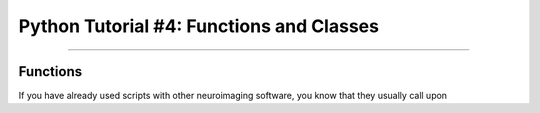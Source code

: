 .. _Python_04_Functions_Classes:

=========================================
Python Tutorial #4: Functions and Classes
=========================================

---------------

Functions
*********

If you have already used scripts with other neuroimaging software, you know that they usually call upon 
